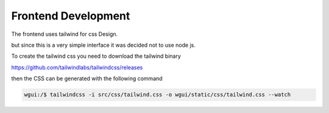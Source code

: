 ====================
Frontend Development
====================

The frontend uses tailwind for css Design.

but since this is a very simple interface it was decided not to use node js.

To create the tailwind css you need to download the tailwind binary

https://github.com/tailwindlabs/tailwindcss/releases

then the CSS can be generated with the following command

.. code-block:: bash

   wgui:/$ tailwindcss -i src/css/tailwind.css -o wgui/static/css/tailwind.css --watch

